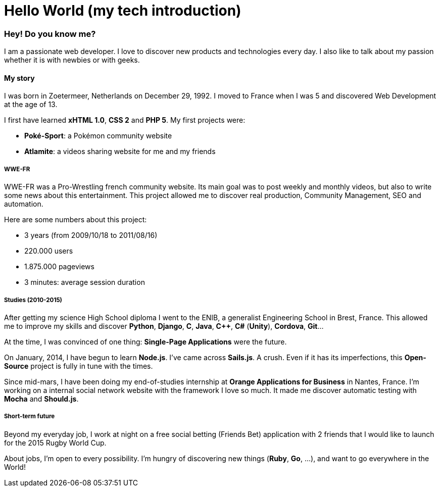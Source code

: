 = Hello World (my tech introduction)
:hp-tags: English

=== Hey! Do you know me?

I am a passionate web developer. I love to discover new products and technologies every day. I also like to talk about my passion whether it is with newbies or with geeks.

==== My story

I was born in Zoetermeer, Netherlands on December 29, 1992. I moved to France when I was 5 and discovered Web Development at the age of 13.

I first have learned *xHTML 1.0*, *CSS 2* and *PHP 5*. My first projects were:

- *Poké-Sport*: a Pokémon community website
- *Atlamite*: a videos sharing website for me and my friends

===== WWE-FR

WWE-FR was a Pro-Wrestling french community website. Its main goal was to post weekly and monthly videos, but also to write some news about this entertainment. This project allowed me to discover real production, Community Management, SEO and automation.

Here are some numbers about this project:

- 3 years (from 2009/10/18 to 2011/08/16)
- 220.000 users
- 1.875.000 pageviews
- 3 minutes: average session duration

===== Studies (2010-2015)

After getting my science High School diploma I went to the ENIB, a generalist Engineering School in Brest, France. This allowed me to improve my skills and discover *Python*, *Django*, *C*, *Java*, *C++*, *C#* (*Unity*), *Cordova*, *Git*...

At the time, I was convinced of one thing: *Single-Page Applications* were the future.

On January, 2014, I have begun to learn *Node.js*. I've came across *Sails.js*. A crush. Even if it has its imperfections, this *Open-Source* project is fully in tune with the times.

Since mid-mars, I have been doing my end-of-studies internship at *Orange Applications for Business* in Nantes, France. I'm working on a internal social network website with the framework I love so much. It made me discover automatic testing with *Mocha* and *Should.js*.

===== Short-term future

Beyond my everyday job, I work at night on a free social betting (Friends Bet) application with 2 friends that I would like to launch for the 2015 Rugby World Cup.

About jobs, I'm open to every possibility. I'm hungry of discovering new things (*Ruby*, *Go*, ...), and want to go everywhere in the World!